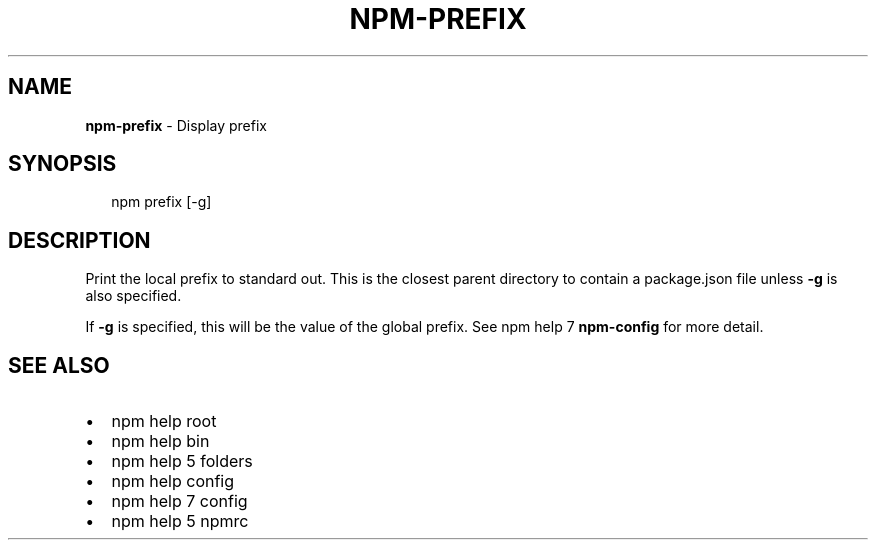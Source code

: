 .TH "NPM\-PREFIX" "1" "July 2015" "" ""
.SH "NAME"
\fBnpm-prefix\fR \- Display prefix
.SH SYNOPSIS
.P
.RS 2
.nf
npm prefix [\-g]
.fi
.RE
.SH DESCRIPTION
.P
Print the local prefix to standard out\. This is the closest parent directory
to contain a package\.json file unless \fB\-g\fR is also specified\.
.P
If \fB\-g\fR is specified, this will be the value of the global prefix\. See
npm help 7 \fBnpm\-config\fR for more detail\.
.SH SEE ALSO
.RS 0
.IP \(bu 2
npm help root
.IP \(bu 2
npm help bin
.IP \(bu 2
npm help 5 folders
.IP \(bu 2
npm help config
.IP \(bu 2
npm help 7 config
.IP \(bu 2
npm help 5 npmrc

.RE

